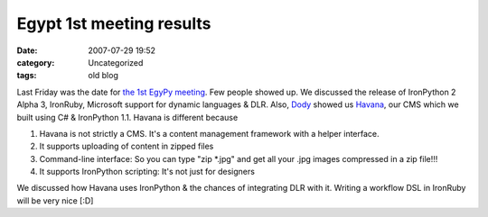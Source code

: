 Egypt 1st meeting results
#########################
:date: 2007-07-29 19:52
:category: Uncategorized
:tags: old blog

Last Friday was the date for `the 1st EgyPy meeting`_. Few people showed
up. We discussed the release of IronPython 2 Alpha 3, IronRuby,
Microsoft support for dynamic languages & DLR.
Also, `Dody`_ showed us `Havana`_, our CMS which we built using C# &
IronPython 1.1. Havana is different because

#. Havana is not strictly a CMS. It's a content management framework
   with a helper interface.
#. It supports uploading of content in zipped files
#. Command-line interface: So you can type "zip \*.jpg" and get all your
   .jpg images compressed in a zip file!!!
#. It supports IronPython scripting: It's not just for designers

We discussed how Havana uses IronPython & the chances of integrating DLR
with it. Writing a workflow DSL in IronRuby will be very nice [:D]

.. _the 1st EgyPy meeting: /2007/07/25/1st-egypy-egyptian-python-users-group-meeting/
.. _Dody: http://www.facebook.com/dodyg
.. _Havana: http://www.havanacommerce.net/
